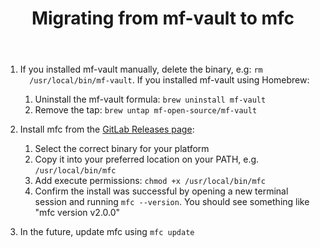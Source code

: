 #+TITLE: Migrating from mf-vault to mfc

1. If you installed mf-vault manually, delete the binary, e.g: ~rm
   /usr/local/bin/mf-vault~. If you installed mf-vault using Homebrew:

   1. Uninstall the mf-vault formula: ~brew uninstall mf-vault~
   2. Remove the tap: ~brew untap mf-open-source/mf-vault~

2. Install mfc from the [[https://git.missionfocus.com/ours/code/tools/mfc/-/releases][GitLab Releases page]]:

   1. Select the correct binary for your platform
   2. Copy it into your preferred location on your PATH, e.g.
      ~/usr/local/bin/mfc~
   3. Add execute permissions: ~chmod +x /usr/local/bin/mfc~
   4. Confirm the install was successful by opening a new terminal session and
      running ~mfc --version~. You should see something like "mfc version v2.0.0"

3. In the future, update mfc using ~mfc update~
